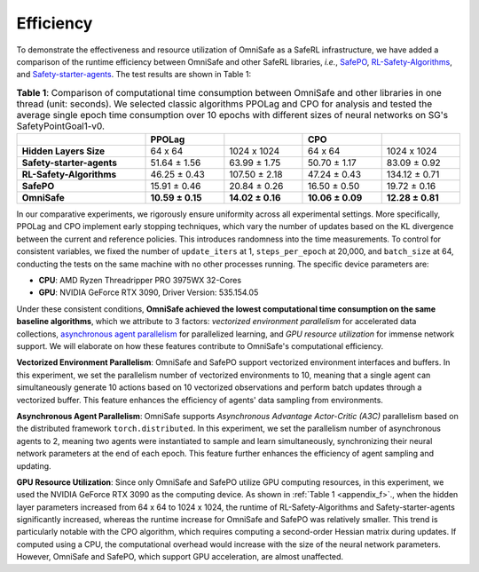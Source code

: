 Efficiency
==========

To demonstrate the effectiveness and resource utilization of OmniSafe as a SafeRL infrastructure, we have added a comparison of the runtime efficiency between OmniSafe and other SafeRL libraries, *i.e.*, `SafePO <https://proceedings.neurips.cc/paper_files/paper/2023/file/3c557a3d6a48cc99444f85e924c66753-Paper-Datasets_and_Benchmarks.pdf>`_, `RL-Safety-Algorithms <https://github.com/SvenGronauer/RL-Safety-Algorithms>`_, and `Safety-starter-agents <https://github.com/openai/safety-starter-agents>`_. The test results are shown in Table 1:



.. table:: **Table 1**: Comparison of computational time consumption between OmniSafe and other libraries in one thread (unit: seconds). We selected classic algorithms PPOLag and CPO for analysis and tested the average single epoch time consumption over 10 epochs with different sizes of neural networks on SG's SafetyPointGoal1-v0.
   :name: appendix_f
   :width: 100 %

   +------------------------------------+----------------------------+------------------+------------------+------------------+
   |                                    | **PPOLag**                 |                  | **CPO**          |                  |
   +------------------------------------+----------------------------+------------------+------------------+------------------+
   |**Hidden Layers Size**              | 64 x 64                    | 1024 x 1024      | 64 x 64          | 1024 x 1024      |
   +------------------------------------+----------------------------+------------------+------------------+------------------+
   |**Safety-starter-agents**           | 51.64 ± 1.56               | 63.99 ± 1.75     | 50.70 ± 1.17     | 83.09 ± 0.92     |
   +------------------------------------+----------------------------+------------------+------------------+------------------+
   | **RL-Safety-Algorithms**           | 46.25 ± 0.43               | 107.50 ± 2.18    | 47.24 ± 0.43     | 134.12 ± 0.71    |
   +------------------------------------+----------------------------+------------------+------------------+------------------+
   | **SafePO**                         | 15.91 ± 0.46               | 20.84 ± 0.26     | 16.50 ± 0.50     | 19.72 ± 0.16     |
   +------------------------------------+----------------------------+------------------+------------------+------------------+
   | **OmniSafe**                       | **10.59 ± 0.15**           | **14.02 ± 0.16** | **10.06 ± 0.09** | **12.28 ± 0.81** |
   +------------------------------------+----------------------------+------------------+------------------+------------------+


In our comparative experiments, we rigorously ensure uniformity across all experimental settings. More specifically, PPOLag and CPO implement early stopping techniques, which vary the number of
updates based on the KL divergence between the current and reference policies. This introduces
randomness into the time measurements. To control for consistent variables, we fixed the number of
``update_iters`` at 1, ``steps_per_epoch`` at 20,000, and ``batch_size`` at 64, conducting the tests on the same machine with no other processes running. The specific device parameters are:

- **CPU**: AMD Ryzen Threadripper PRO 3975WX 32-Cores
- **GPU**: NVIDIA GeForce RTX 3090, Driver Version: 535.154.05

Under these consistent conditions, **OmniSafe achieved the lowest computational time consumption on
the same baseline algorithms**, which we attribute to 3 factors: *vectorized environment
parallelism* for accelerated data collections, `asynchronous agent parallelism <https://arxiv.org/abs/1602.01783>`_ for parallelized learning, and *GPU resource utilization* for immense network
support. We will elaborate on how these features contribute to OmniSafe's computational efficiency.

**Vectorized Environment Parallelism**: OmniSafe and SafePO support vectorized environment
interfaces and buffers. In this experiment, we set the parallelism number of vectorized
environments to 10, meaning that a single agent can simultaneously generate 10 actions based on 10
vectorized observations and perform batch updates through a vectorized buffer. This feature
enhances the efficiency of agents' data sampling from environments.

**Asynchronous Agent Parallelism**: OmniSafe supports *Asynchronous Advantage Actor-Critic (A3C)*
parallelism based on the distributed framework ``torch.distributed``. In this experiment, we set
the parallelism number of asynchronous agents to 2, meaning two agents were instantiated to sample
and learn simultaneously, synchronizing their neural network parameters at the end of each epoch.
This feature further enhances the efficiency of agent sampling and updating.

**GPU Resource Utilization**: Since only OmniSafe and SafePO utilize GPU computing resources, in
this experiment, we used the NVIDIA GeForce RTX 3090 as the computing device. As shown in
:ref:`Table 1 <appendix_f>`., when the hidden layer parameters increased from 64 x 64 to 1024 x
1024, the runtime of RL-Safety-Algorithms and Safety-starter-agents significantly increased,
whereas the runtime increase for OmniSafe and SafePO was relatively smaller. This trend is
particularly notable with the CPO algorithm, which requires computing a second-order Hessian matrix
during updates. If computed using a CPU, the computational overhead would increase with the size of
the neural network parameters. However, OmniSafe and SafePO, which support GPU acceleration, are
almost unaffected.
